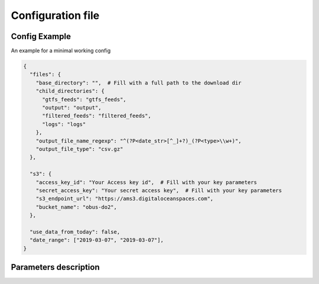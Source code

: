 Configuration file
========================

Config Example
**************
| An example for a minimal working config

.. code-block:: python

    {
      "files": {
        "base_directory": "",  # Fill with a full path to the download dir
        "child_directories": {
          "gtfs_feeds": "gtfs_feeds",
          "output": "output",
          "filtered_feeds": "filtered_feeds",
          "logs": "logs"
        },
        "output_file_name_regexp": "^(?P<date_str>[^_]+?)_(?P<type>\\w+)",
        "output_file_type": "csv.gz"
      },

      "s3": {
        "access_key_id": "Your Access key id",  # Fill with your key parameters
        "secret_access_key": "Your secret access key",  # Fill with your key parameters
        "s3_endpoint_url": "https://ams3.digitaloceanspaces.com",
        "bucket_name": "obus-do2",
      },

      "use_data_from_today": false,
      "date_range": ["2019-03-07", "2019-03-07"],
    }

Parameters description
**********************

.. jsonschema:: ../../gtfs_utils/gtfs_utils/config.schema.json#/schema
.. jsonschema:: ../../gtfs_utils/gtfs_utils/config.schema.json#/definitions/files
.. jsonschema:: ../../gtfs_utils/gtfs_utils/config.schema.json#/definitions/s3

